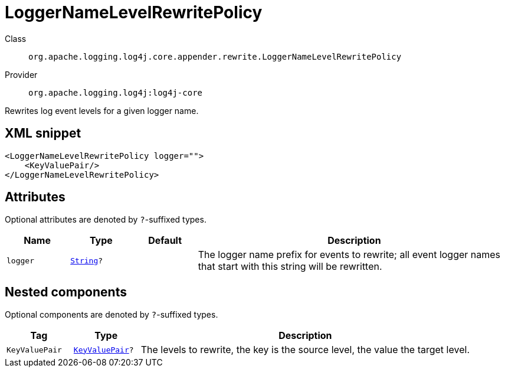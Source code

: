 ////
Licensed to the Apache Software Foundation (ASF) under one or more
contributor license agreements. See the NOTICE file distributed with
this work for additional information regarding copyright ownership.
The ASF licenses this file to You under the Apache License, Version 2.0
(the "License"); you may not use this file except in compliance with
the License. You may obtain a copy of the License at

    https://www.apache.org/licenses/LICENSE-2.0

Unless required by applicable law or agreed to in writing, software
distributed under the License is distributed on an "AS IS" BASIS,
WITHOUT WARRANTIES OR CONDITIONS OF ANY KIND, either express or implied.
See the License for the specific language governing permissions and
limitations under the License.
////
[#org_apache_logging_log4j_core_appender_rewrite_LoggerNameLevelRewritePolicy]
= LoggerNameLevelRewritePolicy

Class:: `org.apache.logging.log4j.core.appender.rewrite.LoggerNameLevelRewritePolicy`
Provider:: `org.apache.logging.log4j:log4j-core`

Rewrites log event levels for a given logger name.

[#org_apache_logging_log4j_core_appender_rewrite_LoggerNameLevelRewritePolicy-XML-snippet]
== XML snippet
[source, xml]
----
<LoggerNameLevelRewritePolicy logger="">
    <KeyValuePair/>
</LoggerNameLevelRewritePolicy>
----

[#org_apache_logging_log4j_core_appender_rewrite_LoggerNameLevelRewritePolicy-attributes]
== Attributes

Optional attributes are denoted by `?`-suffixed types.

[cols="1m,1m,1m,5"]
|===
|Name|Type|Default|Description

|logger
|xref:../../scalars.adoc#java_lang_String[String]?
|
a|The logger name prefix for events to rewrite; all event logger names that start with this string will be rewritten.

|===

[#org_apache_logging_log4j_core_appender_rewrite_LoggerNameLevelRewritePolicy-components]
== Nested components

Optional components are denoted by `?`-suffixed types.

[cols="1m,1m,5"]
|===
|Tag|Type|Description

|KeyValuePair
|xref:../log4j-core/org.apache.logging.log4j.core.util.KeyValuePair.adoc[KeyValuePair]?
a|The levels to rewrite, the key is the source level, the value the target level.

|===
